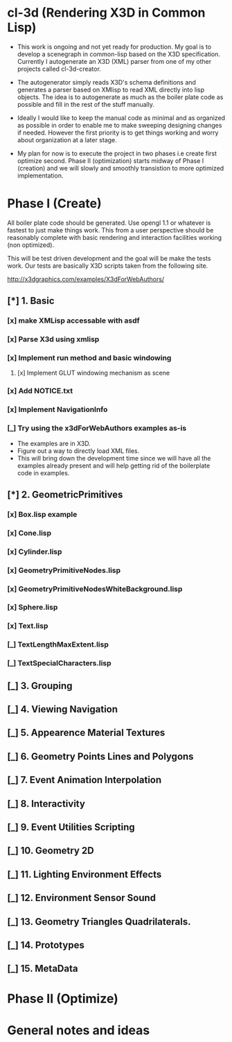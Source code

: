 #+SEQ_TODO: [_] [x]
* cl-3d (Rendering X3D in Common Lisp)

  - This work is ongoing and not yet ready for production. My goal is
    to develop a scenegraph in common-lisp based on the X3D
    specification. Currently I autogenerate an X3D (XML) parser from
    one of my other projects called cl-3d-creator.

  - The autogenerator simply reads X3D's schema definitions and
    generates a parser based on XMlisp to read XML directly into lisp
    objects. The idea is to autogenerate as much as the boiler plate
    code as possible and fill in the rest of the stuff manually.

  - Ideally I would like to keep the manual code as minimal and as
    organized as possible in order to enable me to make sweeping
    designing changes if needed. However the first priority is to get
    things working and worry about organization at a later stage.

  - My plan for now is to execute the project in two phases i.e create
    first optimize second. Phase II (optimization) starts midway of
    Phase I (creation) and we will slowly and smoothly transistion to
    more optimized implementation.

* Phase I (Create)
  All boiler plate code should be generated. Use opengl 1.1 or whatever
  is fastest to just make things work. This from a user perspective
  should be reasonably complete with basic rendering and interaction
  facilities working (non optimized).

  This will be test driven development and the goal will be make the
  tests work. Our tests are basically X3D scripts taken from the
  following site.

  http://x3dgraphics.com/examples/X3dForWebAuthors/

** [*] 1. Basic
*** [x] make XMLisp accessable with asdf
*** [x] Parse X3d using xmlisp
*** [x] Implement run method and basic windowing
**** [x] Implement GLUT windowing mechanism as scene
*** [x] Add NOTICE.txt
*** [x] Implement NavigationInfo
*** [_] Try using the x3dForWebAuthors examples as-is
   - The examples are in X3D.
   - Figure out a way to directly load XML files.
   - This will bring down the development time since we will have all
     the examples already present and will help getting rid of the
     boilerplate code in examples.

** [*] 2. GeometricPrimitives
*** [x] Box.lisp example
#    NOTE: http://x3dgraphics.com/examples/X3dForWebAuthors/Chapter02-GeometryPrimitives/_pages/page01.html
# **** [x] Background class
# **** [x] Viewpoint class
# **** [x] Shape class
# **** [x] Box class
# **** [x] Appearance class
# **** [x] Material class
# **** [x] Implement parsing function for each

*** [x] Cone.lisp
*** [x] Cylinder.lisp
*** [x] GeometryPrimitiveNodes.lisp
*** [x] GeometryPrimitiveNodesWhiteBackground.lisp
*** [x] Sphere.lisp
*** [x] Text.lisp
*** [_] TextLengthMaxExtent.lisp
*** [_] TextSpecialCharacters.lisp

** [_] 3. Grouping
# *** [_] BoundingBoxIllustration.lisp
# *** [_] CoordinateAxes.lisp
# *** [_] CoordinateAxesInlineExample.lisp
# *** [_] CoordinateAxesInlineNSEW.lisp
# *** [_] Group.lisp
# *** [_] GroupAnimated.lisp
# *** [_] Inline.lisp
# *** [_] LOD.lisp
# *** [_] LodWithDifferentShapes.lisp
# *** [_] OrderOfOperations1.lisp
# *** [_] OrderOfOperations2.lisp
# *** [_] StaticGroup.lisp
# *** [_] Switch.lisp
# *** [_] Transform.lisp
# *** [_] TransformCenterOffsetForRotation.lisp
** [_] 4. Viewing Navigation
# *** [_] AliasingExample.lisp
# *** [_] Anchor.lisp
# *** [_] AnchorComparison.lisp
# *** [_] Bilboard.lisp
# *** [_] BindingsOperations.lisp
# *** [_] Collision
# *** [_] NavigationInfo
# *** [_] Viewpoint.x3d
** [_] 5. Appearence Material Textures
** [_] 6. Geometry Points Lines and Polygons
** [_] 7. Event Animation Interpolation
** [_] 8. Interactivity
** [_] 9. Event Utilities Scripting
** [_] 10. Geometry 2D
** [_] 11. Lighting Environment Effects
** [_] 12. Environment Sensor Sound
** [_] 13. Geometry Triangles Quadrilaterals.
** [_] 14. Prototypes
** [_] 15. MetaData

* Phase II (Optimize)
# ** [_] Use reactive programming / asynchronous programming using cl-async.
# ** [_] Implement the basic logic of operation
# ** [_] Implement default shader
# *** [_] Add genertic function to initialize Shader and Program
# *** [_] Initialize VAO and VBO
# *** [_] Implement initialization pass

* General notes and ideas
# ** [_] Check if all docmentation has note to NOTICE.txt
#    Notes:
#    - It looks like windowing and gl are sort of implementation details
#      and come at lower level.
#    - Do we need the concept of a window? Things are going to be full
#      screen anywayso no.
# ** [x] Shader object
# ** [x] Program object
# ** [x] Optionally use SDL example to set opengl context
# ** [_] (defuniform) macro
# *** [_] Extend support for Matrix, integer and vector
# ** [_] (defattribute) macro
# ** [_] Write small sample shader for 3d.
# ** [_] Render box example using this sample shader
# ** [_] Implement Sphere source
# ** [_] Redo molecule application using custom spheres
# ** [_] Projection and model view calculations for VR
# ** [_] Send inputs form mouse
# ** [_] Handle events from gamepad
# ** [_] Figure out how to render onto another display
# - Start a common lisp server of that session and let it go
